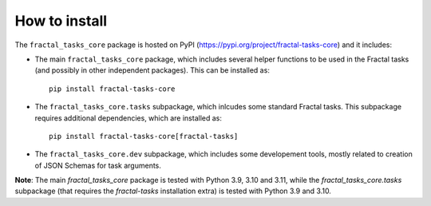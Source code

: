 How to install
==============

The ``fractal_tasks_core`` package is hosted on PyPI (https://pypi.org/project/fractal-tasks-core) and it includes:

* The main ``fractal_tasks_core`` package, which includes several helper functions to be used in the Fractal tasks (and possibly in other independent packages). This can be installed as::

    pip install fractal-tasks-core

* The ``fractal_tasks_core.tasks`` subpackage, which inlcudes some standard Fractal tasks. This subpackage requires additional dependencies, which are installed as::

    pip install fractal-tasks-core[fractal-tasks]

* The ``fractal_tasks_core.dev`` subpackage, which includes some developement tools, mostly related to creation of JSON Schemas for task arguments.


**Note**: The main `fractal_tasks_core` package is tested with Python 3.9, 3.10
and 3.11, while the `fractal_tasks_core.tasks` subpackage (that requires the
`fractal-tasks` installation extra) is tested with Python 3.9 and 3.10.
